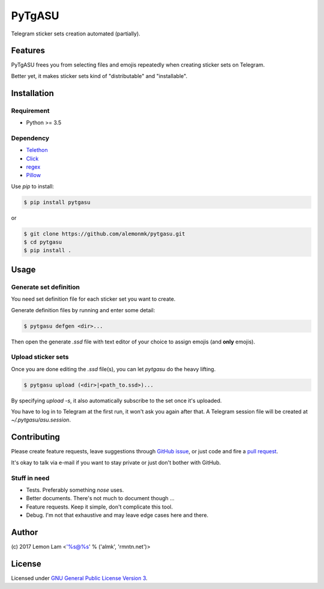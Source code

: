 =======
PyTgASU
=======

Telegram sticker sets creation automated (partially).

Features
--------

PyTgASU frees you from selecting files and emojis repeatedly when creating sticker sets on Telegram.

Better yet, it makes sticker sets kind of "distributable" and "installable".

Installation
------------

Requirement
+++++++++++
- Python >= 3.5

Dependency
++++++++++
- `Telethon <https://github.com/LonamiWebs/Telethon>`_
- `Click <http://github.com/mitsuhiko/click>`_
- `regex <https://bitbucket.org/mrabarnett/mrab-regex>`_
- `Pillow <https://python-pillow.org/>`_

Use `pip` to install:

.. code-block:: bash

    $ pip install pytgasu

or

.. code-block:: bash

   $ git clone https://github.com/alemonmk/pytgasu.git
   $ cd pytgasu
   $ pip install .

Usage
-----

Generate set definition
+++++++++++++++++++++++
You need set definition file for each sticker set you want to create.

Generate definition files by running and enter some detail:

.. code-block:: bash

    $ pytgasu defgen <dir>...

Then open the generate `.ssd` file with text editor of your choice to assign emojis (and **only** emojis).

Upload sticker sets
+++++++++++++++++++
Once you are done editing the `.ssd` file(s), you can let `pytgasu` do the heavy lifting.

.. code-block:: bash

    $ pytgasu upload (<dir>|<path_to.ssd>)...

By specifying `upload -s`, it also automatically subscribe to the set once it's uploaded.

You have to log in to Telegram at the first run, it won't ask you again after that. A Telegram session file will be created at `~/.pytgasu/asu.session`.

Contributing
------------
Please create feature requests, leave suggestions through `GitHub issue <https://github.com/alemonmk/pytgasu/issues>`_, or just code and fire a `pull request <https://github.com/alemonmk/pytgasu/pulls>`_.

It's okay to talk via e-mail if you want to stay private or just don't bother with GitHub.

Stuff in need
+++++++++++++
- Tests. Preferably something `nose` uses.
- Better documents. There's not much to document though ...
- Feature requests. Keep it simple, don't complicate this tool.
- Debug. I'm not that exhaustive and may leave edge cases here and there.

Author
------
\(c) 2017 Lemon Lam <'%s@%s' % ('almk', 'rmntn.net')>

License
-------
Licensed under `GNU General Public License Version 3 <https://www.gnu.org/licenses/gpl-3.0.en.html>`_.
